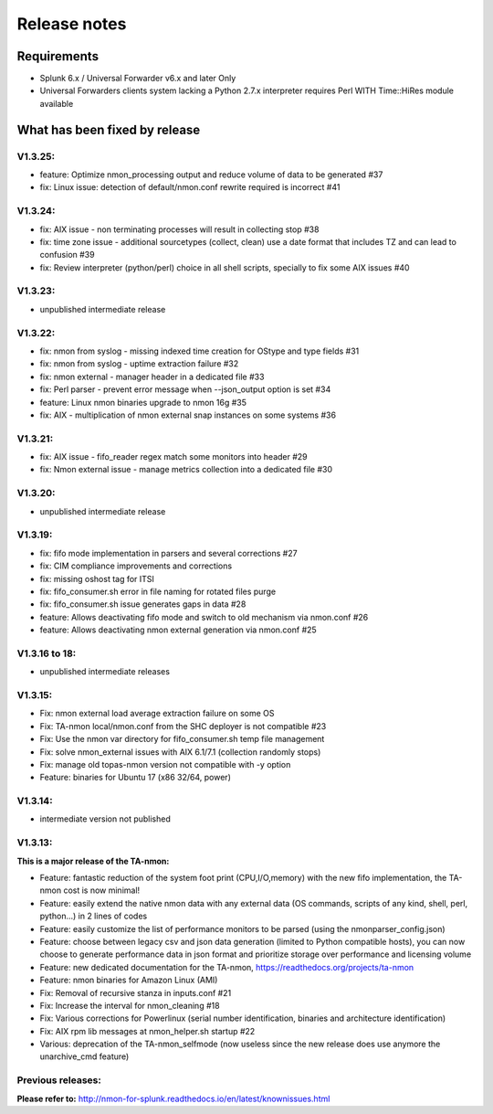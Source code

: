 #########################################
Release notes
#########################################

^^^^^^^^^^^^
Requirements
^^^^^^^^^^^^

* Splunk 6.x / Universal Forwarder v6.x and later Only

* Universal Forwarders clients system lacking a Python 2.7.x interpreter requires Perl WITH Time::HiRes module available

^^^^^^^^^^^^^^^^^^^^^^^^^^^^^^
What has been fixed by release
^^^^^^^^^^^^^^^^^^^^^^^^^^^^^^

========
V1.3.25:
========

- feature: Optimize nmon_processing output and reduce volume of data to be generated #37
- fix: Linux issue: detection of default/nmon.conf rewrite required is incorrect #41

========
V1.3.24:
========

- fix: AIX issue - non terminating processes will result in collecting stop #38
- fix: time zone issue - additional sourcetypes (collect, clean) use a date format that includes TZ and can lead to confusion #39
- fix: Review interpreter (python/perl) choice in all shell scripts, specially to fix some AIX issues #40

========
V1.3.23:
========

- unpublished intermediate release

========
V1.3.22:
========

- fix: nmon from syslog - missing indexed time creation for OStype and type fields #31
- fix: nmon from syslog - uptime extraction failure #32
- fix: nmon external - manager header in a dedicated file #33
- fix: Perl parser - prevent error message when --json_output option is set #34
- feature: Linux nmon binaries upgrade to nmon 16g #35
- fix: AIX - multiplication of nmon external snap instances on some systems #36

========
V1.3.21:
========

- fix: AIX issue - fifo_reader regex match some monitors into header #29
- fix: Nmon external issue - manage metrics collection into a dedicated file #30

========
V1.3.20:
========

- unpublished intermediate release

========
V1.3.19:
========

- fix: fifo mode implementation in parsers and several corrections #27
- fix: CIM compliance improvements and corrections
- fix: missing oshost tag for ITSI
- fix: fifo_consumer.sh error in file naming for rotated files purge
- fix: fifo_consumer.sh issue generates gaps in data #28
- feature: Allows deactivating fifo mode and switch to old mechanism via nmon.conf #26
- feature: Allows deactivating nmon external generation via nmon.conf #25

==============
V1.3.16 to 18:
==============

- unpublished intermediate releases

========
V1.3.15:
========

- Fix: nmon external load average extraction failure on some OS
- Fix: TA-nmon local/nmon.conf from the SHC deployer is not compatible #23
- Fix: Use the nmon var directory for fifo_consumer.sh temp file management
- Fix: solve nmon_external issues with AIX 6.1/7.1 (collection randomly stops)
- Fix: manage old topas-nmon version not compatible with -y option
- Feature: binaries for Ubuntu 17 (x86 32/64, power)

========
V1.3.14:
========

- intermediate version not published

========
V1.3.13:
========

**This is a major release of the TA-nmon:**

- Feature: fantastic reduction of the system foot print (CPU,I/O,memory) with the new fifo implementation, the TA-nmon cost is now minimal!
- Feature: easily extend the native nmon data with any external data (OS commands, scripts of any kind, shell, perl, python...) in 2 lines of codes
- Feature: easily customize the list of performance monitors to be parsed (using the nmonparser_config.json)
- Feature: choose between legacy csv and json data generation (limited to Python compatible hosts), you can now choose to generate performance data in json format and prioritize storage over performance and licensing volume
- Feature: new dedicated documentation for the TA-nmon, https://readthedocs.org/projects/ta-nmon
- Feature: nmon binaries for Amazon Linux (AMI)
- Fix: Removal of recursive stanza in inputs.conf #21
- Fix: Increase the interval for nmon_cleaning #18
- Fix: Various corrections for Powerlinux (serial number identification, binaries and architecture identification)
- Fix: AIX rpm lib messages at nmon_helper.sh startup #22
- Various: deprecation of the TA-nmon_selfmode (now useless since the new release does use anymore the unarchive_cmd feature)

==================
Previous releases:
==================

**Please refer to:** http://nmon-for-splunk.readthedocs.io/en/latest/knownissues.html
